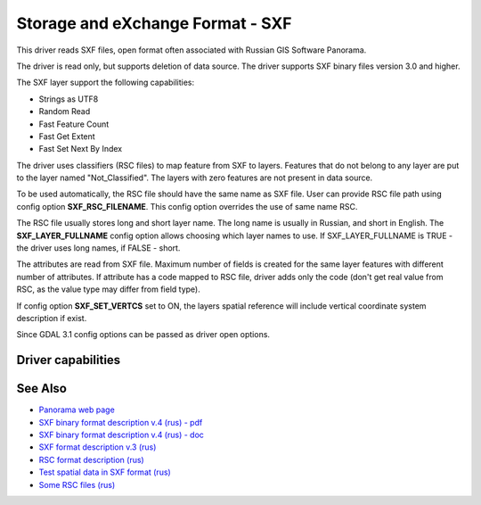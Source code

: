 .. _vector.sxf:

Storage and eXchange Format - SXF
=================================

.. shortname:: SXF

This driver reads SXF files, open format often associated with Russian
GIS Software Panorama.

The driver is read only, but supports deletion of data source. The
driver supports SXF binary files version 3.0 and higher.

The SXF layer support the following capabilities:

-  Strings as UTF8
-  Random Read
-  Fast Feature Count
-  Fast Get Extent
-  Fast Set Next By Index

The driver uses classifiers (RSC files) to map feature from SXF to
layers. Features that do not belong to any layer are put to the layer
named "Not_Classified". The layers with zero features are not present in
data source.

To be used automatically, the RSC file should have the same name as SXF
file. User can provide RSC file path using config option
**SXF_RSC_FILENAME**. This config option overrides the use of same name
RSC.

The RSC file usually stores long and short layer name. The long name is
usually in Russian, and short in English. The **SXF_LAYER_FULLNAME**
config option allows choosing which layer names to use. If
SXF_LAYER_FULLNAME is TRUE - the driver uses long names, if FALSE -
short.

The attributes are read from SXF file. Maximum number of fields is
created for the same layer features with different number of attributes.
If attribute has a code mapped to RSC file, driver adds only the code
(don't get real value from RSC, as the value type may differ from field
type).

If config option **SXF_SET_VERTCS** set to ON, the layers spatial
reference will include vertical coordinate system description if exist.

Since GDAL 3.1 config options can be passed as driver open options.

Driver capabilities
-------------------

.. supports_georeferencing::

.. supports_virtualio::

See Also
--------

-  `Panorama web page <http://gisinfo.ru>`__
-  `SXF binary format description v.4 (rus) -
   pdf <http://gistoolkit.ru/download/doc/sxf4bin.pdf>`__
-  `SXF binary format description v.4 (rus) -
   doc <http://gistoolkit.ru/download/classifiers/formatsxf.zip>`__
-  `SXF format description v.3
   (rus) <http://loi.sscc.ru/gis/formats/Format-geo/sxf/sxf3-231.txt>`__
-  `RSC format description
   (rus) <http://gistoolkit.ru/download/classifiers/formatrsc.zip>`__
-  `Test spatial data in SXF format
   (rus) <http://www.gisinfo.ru/price/price_map.htm>`__
-  `Some RSC files
   (rus) <http://www.gisinfo.ru/classifiers/classifiers.htm>`__

